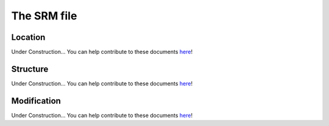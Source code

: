 .. _srm_file:

#############
The SRM file
#############

.. only:: html

    :Release: |version|
    :Date: |today|

Location
--------

Under Construction...
You can help contribute to these documents `here <https://github.com/oscarbranson/latools>`_!

Structure
---------

Under Construction...
You can help contribute to these documents `here <https://github.com/oscarbranson/latools>`_!

Modification
------------

Under Construction...
You can help contribute to these documents `here <https://github.com/oscarbranson/latools>`_!
